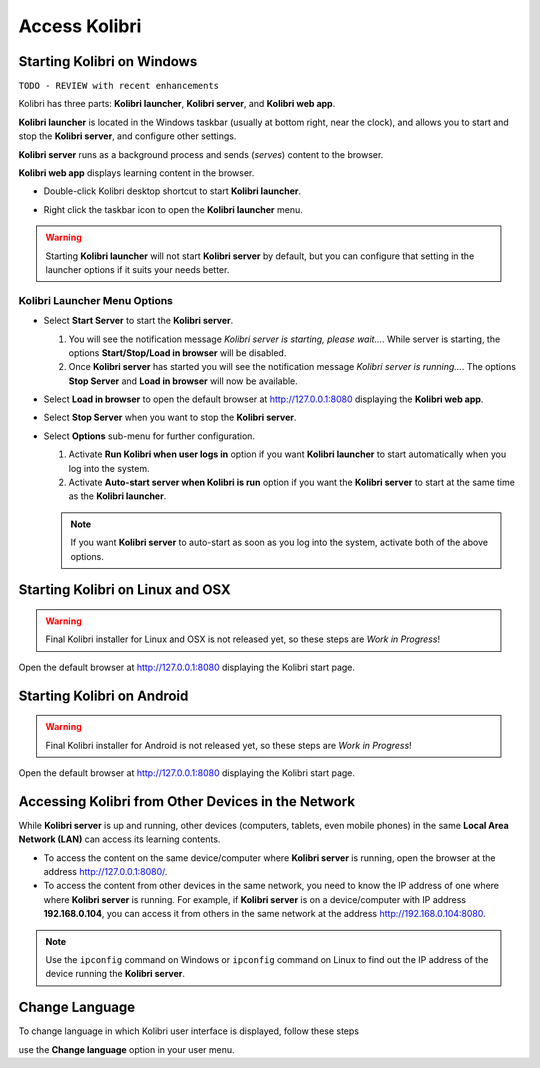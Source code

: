 Access Kolibri
##############


Starting Kolibri on Windows
===========================

``TODO - REVIEW with recent enhancements``

Kolibri has three parts: **Kolibri launcher**, **Kolibri server**, and **Kolibri web app**.

**Kolibri launcher** is located in the Windows taskbar (usually at bottom right, near the clock), and allows you to start and stop the **Kolibri server**, and configure other settings.

**Kolibri server** runs as a background process and sends (*serves*) content to the browser.

**Kolibri web app** displays learning content in the browser.

* Double-click Kolibri desktop shortcut to start **Kolibri launcher**.
* Right click the taskbar icon to open the **Kolibri launcher** menu.

  .. image:: img/task-tray-options.png
    :alt: kolibri taskbar menu options

.. warning::
  Starting **Kolibri launcher** will not start **Kolibri server** by default, but you can configure that setting in the launcher options if it suits your needs better.


Kolibri Launcher Menu Options
*****************************

* Select **Start Server** to start the **Kolibri server**.

  #. You will see the notification message *Kolibri server is starting, please wait...*. While server is starting, the options **Start/Stop/Load in browser** will be disabled.
  #. Once **Kolibri server** has started you will see the notification message *Kolibri server is running...*. The options **Stop Server** and **Load in browser** will now be available.
* Select **Load in browser** to open the default browser at http://127.0.0.1:8080 displaying the **Kolibri web app**.
* Select **Stop Server** when you want to stop the **Kolibri server**.
* Select **Options** sub-menu for further configuration.

  #. Activate **Run Kolibri when user logs in** option if you want **Kolibri launcher** to start automatically when you log into the system.
  #. Activate **Auto-start server when Kolibri is run** option if you want the **Kolibri server** to start at the same time as the **Kolibri launcher**.

  .. note::
    If you want **Kolibri server** to auto-start as soon as you log into the system, activate both of the above options.


Starting Kolibri on Linux and OSX
=================================

.. warning::
  Final Kolibri installer for Linux and OSX is not released yet, so these steps are *Work in Progress*!

Open the default browser at http://127.0.0.1:8080 displaying the Kolibri start page.


Starting Kolibri on Android
===========================

.. warning::
  Final Kolibri installer for Android is not released yet, so these steps are *Work in Progress*!

Open the default browser at http://127.0.0.1:8080 displaying the Kolibri start page.


Accessing Kolibri from Other Devices in the Network
===================================================

While **Kolibri server** is up and running, other devices (computers, tablets, even mobile phones) in the same **Local Area Network (LAN)** can access its learning contents.

* To access the content on the same device/computer where **Kolibri server** is running, open the browser at the address http://127.0.0.1:8080/.

* To access the content from other devices in the same network, you need to know the IP address of one where where **Kolibri server** is running. For example, if **Kolibri server** is on a device/computer with IP address **192.168.0.104**, you can access it from others in the same network at the address http://192.168.0.104:8080.

.. note::
  Use the ``ipconfig`` command on Windows or ``ipconfig`` command on Linux to find out the IP address of the device running the **Kolibri server**.


Change Language
===============

To change language in which Kolibri user interface is displayed, follow these steps

use the **Change language** option in your user menu.
